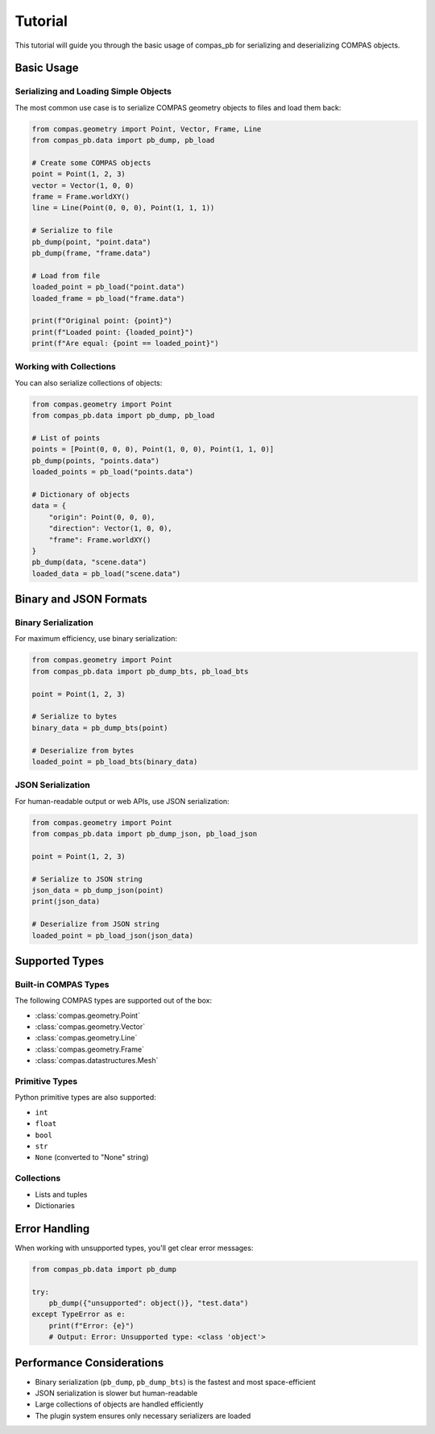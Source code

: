 ********************************************************************************
Tutorial
********************************************************************************

This tutorial will guide you through the basic usage of compas_pb for serializing and deserializing COMPAS objects.

Basic Usage
===========

Serializing and Loading Simple Objects
--------------------------------------

The most common use case is to serialize COMPAS geometry objects to files and load them back:

.. code-block:: python

    from compas.geometry import Point, Vector, Frame, Line
    from compas_pb.data import pb_dump, pb_load

    # Create some COMPAS objects
    point = Point(1, 2, 3)
    vector = Vector(1, 0, 0)
    frame = Frame.worldXY()
    line = Line(Point(0, 0, 0), Point(1, 1, 1))

    # Serialize to file
    pb_dump(point, "point.data")
    pb_dump(frame, "frame.data")

    # Load from file
    loaded_point = pb_load("point.data")
    loaded_frame = pb_load("frame.data")

    print(f"Original point: {point}")
    print(f"Loaded point: {loaded_point}")
    print(f"Are equal: {point == loaded_point}")

Working with Collections
------------------------

You can also serialize collections of objects:

.. code-block:: python

    from compas.geometry import Point
    from compas_pb.data import pb_dump, pb_load

    # List of points
    points = [Point(0, 0, 0), Point(1, 0, 0), Point(1, 1, 0)]
    pb_dump(points, "points.data")
    loaded_points = pb_load("points.data")

    # Dictionary of objects
    data = {
        "origin": Point(0, 0, 0),
        "direction": Vector(1, 0, 0),
        "frame": Frame.worldXY()
    }
    pb_dump(data, "scene.data")
    loaded_data = pb_load("scene.data")

Binary and JSON Formats
=======================

Binary Serialization
--------------------

For maximum efficiency, use binary serialization:

.. code-block:: python

    from compas.geometry import Point
    from compas_pb.data import pb_dump_bts, pb_load_bts

    point = Point(1, 2, 3)

    # Serialize to bytes
    binary_data = pb_dump_bts(point)

    # Deserialize from bytes
    loaded_point = pb_load_bts(binary_data)

JSON Serialization
------------------

For human-readable output or web APIs, use JSON serialization:

.. code-block:: python

    from compas.geometry import Point
    from compas_pb.data import pb_dump_json, pb_load_json

    point = Point(1, 2, 3)

    # Serialize to JSON string
    json_data = pb_dump_json(point)
    print(json_data)

    # Deserialize from JSON string
    loaded_point = pb_load_json(json_data)

Supported Types
===============

Built-in COMPAS Types
---------------------

The following COMPAS types are supported out of the box:

* :class:`compas.geometry.Point`
* :class:`compas.geometry.Vector`
* :class:`compas.geometry.Line`
* :class:`compas.geometry.Frame`
* :class:`compas.datastructures.Mesh`

Primitive Types
---------------

Python primitive types are also supported:

* ``int``
* ``float``
* ``bool``
* ``str``
* ``None`` (converted to "None" string)

Collections
-----------

* Lists and tuples
* Dictionaries

Error Handling
==============

When working with unsupported types, you'll get clear error messages:

.. code-block:: python

    from compas_pb.data import pb_dump

    try:
        pb_dump({"unsupported": object()}, "test.data")
    except TypeError as e:
        print(f"Error: {e}")
        # Output: Error: Unsupported type: <class 'object'>

Performance Considerations
==========================

* Binary serialization (``pb_dump``, ``pb_dump_bts``) is the fastest and most space-efficient
* JSON serialization is slower but human-readable
* Large collections of objects are handled efficiently
* The plugin system ensures only necessary serializers are loaded
